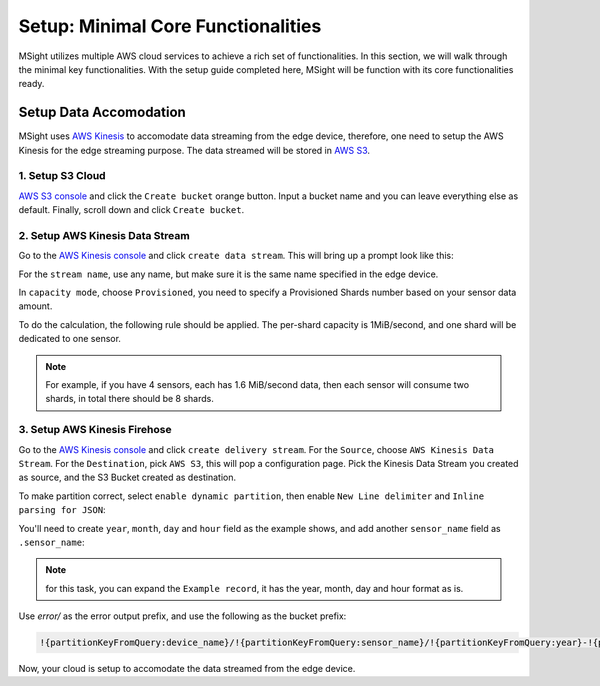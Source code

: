 Setup: Minimal Core Functionalities
=====================================

MSight utilizes multiple AWS cloud services to achieve a rich set of functionalities. In this section, we will walk through the minimal key functionalities.
With the setup guide completed here, MSight will be function with its core functionalities ready. 


Setup Data Accomodation
----------------------------

MSight uses `AWS Kinesis <https://aws.amazon.com/kinesis/>`_ to accomodate data streaming from the edge device, therefore, one need to setup the AWS Kinesis for the edge streaming purpose.
The data streamed will be stored in `AWS S3 <https://aws.amazon.com/s3/>`_.

1. Setup S3 Cloud
~~~~~~~~~~~~~~~~~~~~~~~~~
`AWS S3 console <https://console.aws.amazon.com/s3>`_ and click the ``Create bucket`` orange button. Input a bucket name and you can leave everything else as default. 
Finally, scroll down and click ``Create bucket``.

2. Setup AWS Kinesis Data Stream
~~~~~~~~~~~~~~~~~~~~~~~~~~~~~~~~~~~~~~

Go to the `AWS Kinesis console <https://console.aws.amazon.com/kinesis>`_ and click ``create data stream``.
This will bring up a prompt look like this:

.. image:: figs/create_data_stream.png

For the ``stream name``, use any name, but make sure it is the same name specified in the edge device.

In ``capacity mode``, choose ``Provisioned``, you need to specify a Provisioned Shards number based on your sensor data amount.

To do the calculation, the following rule should be applied. The per-shard capacity is 1MiB/second, and one shard will be dedicated to one sensor. 

.. note::
    For example, if you have 4 sensors, each has 1.6 MiB/second data, then each sensor will consume two shards, in total there should be 8 shards.

3. Setup AWS Kinesis Firehose
~~~~~~~~~~~~~~~~~~~~~~~~~~~~~~~~
Go to the `AWS Kinesis console <https://console.aws.amazon.com/kinesis>`_ and click ``create delivery stream``.
For the ``Source``, choose ``AWS Kinesis Data Stream``. For the ``Destination``, pick ``AWS S3``, this will pop a configuration page.
Pick the Kinesis Data Stream you created as source, and the S3 Bucket created as destination.

To make partition correct, select ``enable dynamic partition``, then enable ``New Line delimiter`` and ``Inline parsing for JSON``:

.. image:: figs/firehose_create_stream1.png

You'll need to create ``year``, ``month``, ``day`` and ``hour`` field as the example shows, and add another ``sensor_name`` field as ``.sensor_name``:

.. note::
    for this task, you can expand the ``Example record``, it has the year, month, day and hour format as is.

.. image:: figs/firehose_create_stream2.png

Use `error/` as the error output prefix, and use the following as the bucket prefix:

.. code-block::

    !{partitionKeyFromQuery:device_name}/!{partitionKeyFromQuery:sensor_name}/!{partitionKeyFromQuery:year}-!{partitionKeyFromQuery:month}-!{partitionKeyFromQuery:day}/!{partitionKeyFromQuery:hour}/

Now, your cloud is setup to accomodate the data streamed from the edge device.

